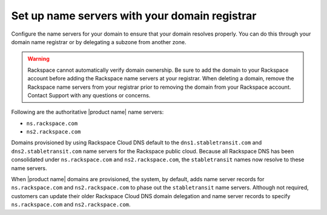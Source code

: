 .. _name-server-setup:

Set up name servers with your domain registrar
~~~~~~~~~~~~~~~~~~~~~~~~~~~~~~~~~~~~~~~~~~~~~~

Configure the name servers for your domain to ensure that your domain resolves
properly. You can do this through your domain name registrar or by delegating a
subzone from another zone.

.. warning:: 
   Rackspace cannot automatically verify domain ownership. 
   Be sure to add the domain to your Rackspace account before adding the
   Rackspace name servers at your registrar. 
   When deleting a domain, remove the Rackspace name servers
   from your registrar prior to removing the domain from your Rackspace account.
   Contact Support with any questions or concerns.

Following are the authoritative |product name| name servers:

- ``ns.rackspace.com``
- ``ns2.rackspace.com``

Domains provisioned by using Rackspace Cloud DNS default to the
``dns1.stabletransit.com`` and ``dns2.stabletransit.com`` name servers for the
Rackspace public cloud. Because all Rackspace DNS has been consolidated under
``ns.rackspace.com`` and ``ns2.rackspace.com``, the ``stabletransit`` names now
resolve to these name servers.

When |product name| domains are provisioned, the system, by default, adds name
server records for ``ns.rackspace.com`` and ``ns2.rackspace.com`` to phase out
the ``stabletransit`` name servers. Although not required, customers can update
their older Rackspace Cloud DNS domain delegation and name server records to
specify ``ns.rackspace.com`` and ``ns2.rackspace.com``.
